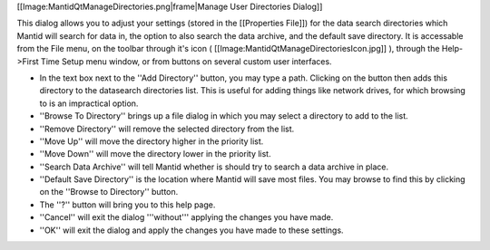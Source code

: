 [[Image:MantidQtManageDirectories.png|frame|Manage User Directories Dialog]]

This dialog allows you to adjust your settings (stored in the [[Properties File]]) for the data search directories which Mantid will search for data in, the option to also search the data archive, and the default save directory. It is accessable from the File menu, on the toolbar through it's icon ( [[Image:MantidQtManageDirectoriesIcon.jpg]] ), through the Help->First Time Setup menu window, or from buttons on several custom user interfaces.

* In the text box next to the ''Add Directory'' button, you may type a path. Clicking on the button then adds this directory to the datasearch directories list. This is useful for adding things like network drives, for which browsing to is an impractical option.
* ''Browse To Directory'' brings up a file dialog in which you may select a directory to add to the list.
* ''Remove Directory'' will remove the selected directory from the list.
* ''Move Up'' will move the directory higher in the priority list.
* ''Move Down'' will move the directory lower in the priority list.
* ''Search Data Archive'' will tell Mantid whether is should try to search a data archive in place.
* ''Default Save Directory'' is the location where Mantid will save most files. You may browse to find this by clicking on the ''Browse to Directory'' button.
* The ''?'' button will bring you to this help page.
* ''Cancel'' will exit the dialog '''without''' applying the changes you have made.
* ''OK'' will exit the dialog and apply the changes you have made to these settings.
